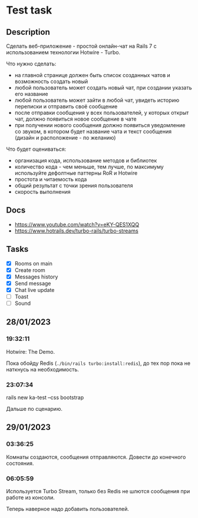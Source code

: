 * Test task
** Description
   Сделать веб-приложение - простой онлайн-чат на Rails 7 с использованием
   технологии Hotwire - Turbo.

   Что нужно сделать:

   - на главной странице должен быть список созданных чатов и возможность
     создать новый
   - любой пользователь может создать новый чат, при создании указать его
     название
   - любой пользователь может зайти в любой чат, увидеть историю переписки и
     отправить своё сообщение
   - после отправки сообщения у всех пользователей, у которых открыт чат, должно
     появиться новое сообщение в чате
   - при получении нового сообщения должно появиться уведомление со звуком, в
     котором будет название чата и текст сообщения (дизайн и расположение - по
     желанию)

   Что будет оцениваться:

   - организация кода, использование методов и библиотек
   - количество кода - чем меньше, тем лучше, по максимуму используйте дефолтные
     паттерны RoR и Hotwire
   - простота и читаемость кода
   - общий результат с точки зрения пользователя
   - скорость выполнения
** Docs
   - https://www.youtube.com/watch?v=eKY-QES1XQQ
   - https://www.hotrails.dev/turbo-rails/turbo-streams
** Tasks
   - [X] Rooms on main
   - [X] Create room
   - [X] Messages history
   - [X] Send message
   - [X] Chat live update
   - [ ] Toast
   - [ ] Sound
** 28/01/2023
*** 19:32:11
    Hotwire: The Demo.

    Пока обойду Redis (=./bin/rails turbo:install:redis=), до тех пор пока не
    наткнусь на необходимость.
*** 23:07:34
    rails new ka-test --css bootstrap

    Дальше по сценарию.
** 29/01/2023
*** 03:36:25
    Комнаты создаются, сообщения отправляются. Довести до конечного состояния.
*** 06:05:59
    Используется Turbo Stream, только без Redis не шлются сообщения при работе
    из консоли.

    Теперь наверное надо добавить пользователей.
